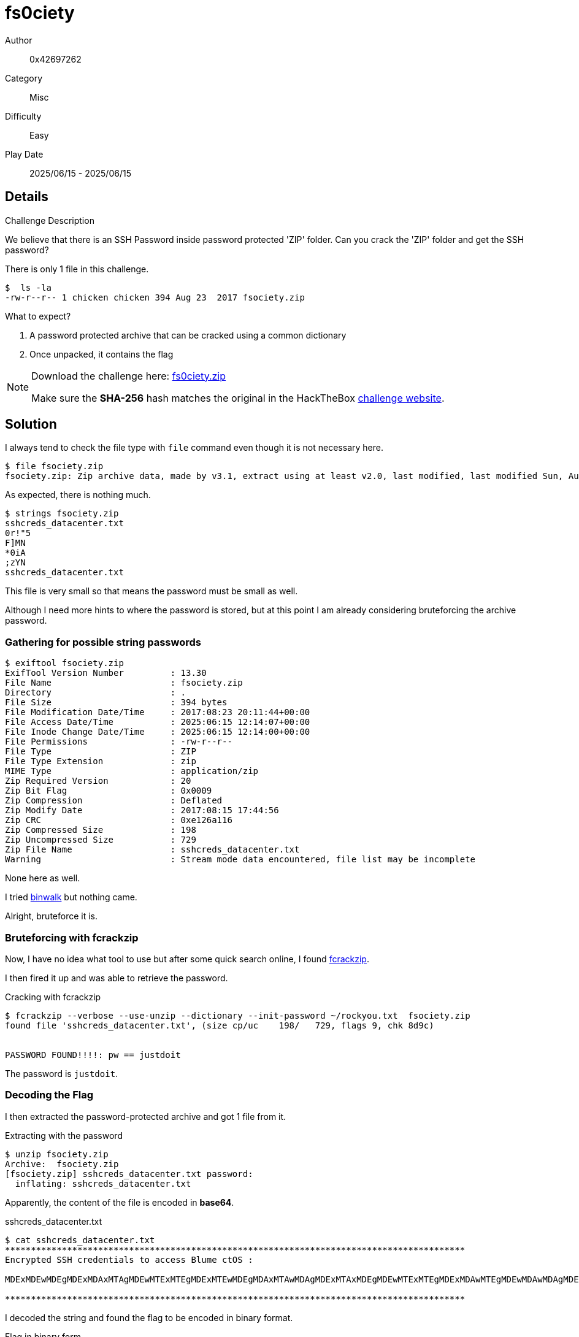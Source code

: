 = fs0ciety

Author:: 0x42697262
Category:: Misc
Difficulty:: Easy
Play Date:: 2025/06/15 - 2025/06/15

== Details

.Challenge Description
****
We believe that there is an SSH Password inside password protected 'ZIP' folder. Can you crack the 'ZIP' folder and get the SSH password?
****


There is only 1 file in this challenge.

----
$  ls -la
-rw-r--r-- 1 chicken chicken 394 Aug 23  2017 fsociety.zip
----

What to expect?

. A password protected archive that can be cracked using a common dictionary
. Once unpacked, it contains the flag


[NOTE]
====
Download the challenge here: xref:attachment$fs0ciety/fs0ciety.zip[fs0ciety.zip]

Make sure the **SHA-256** hash matches the original in the HackTheBox https://app.hackthebox.com/challenges/fs0ciety[challenge website].
====

== Solution

I always tend to check the file type with ``file`` command even though it is not necessary here.

----
$ file fsociety.zip
fsociety.zip: Zip archive data, made by v3.1, extract using at least v2.0, last modified, last modified Sun, Aug 15 2017 17:44:56, uncompressed size 729, method=deflate
----

As expected, there is nothing much.

----
$ strings fsociety.zip
sshcreds_datacenter.txt
0r!"5
F]MN
*0iA
;zYN
sshcreds_datacenter.txt
----

This file is very small so that means the password must be small as well.

Although I need more hints to where the password is stored, but at this point I am already considering bruteforcing the archive password.

=== Gathering for possible string passwords

----
$ exiftool fsociety.zip
ExifTool Version Number         : 13.30
File Name                       : fsociety.zip
Directory                       : .
File Size                       : 394 bytes
File Modification Date/Time     : 2017:08:23 20:11:44+00:00
File Access Date/Time           : 2025:06:15 12:14:07+00:00
File Inode Change Date/Time     : 2025:06:15 12:14:00+00:00
File Permissions                : -rw-r--r--
File Type                       : ZIP
File Type Extension             : zip
MIME Type                       : application/zip
Zip Required Version            : 20
Zip Bit Flag                    : 0x0009
Zip Compression                 : Deflated
Zip Modify Date                 : 2017:08:15 17:44:56
Zip CRC                         : 0xe126a116
Zip Compressed Size             : 198
Zip Uncompressed Size           : 729
Zip File Name                   : sshcreds_datacenter.txt
Warning                         : Stream mode data encountered, file list may be incomplete
----

None here as well.

I tried https://github.com/ReFirmLabs/binwalk[binwalk] but nothing came.

Alright, bruteforce it is.

=== Bruteforcing with fcrackzip

Now, I have no idea what tool to use but after some quick search online, I found https://oldhome.schmorp.de/marc/fcrackzip.html[fcrackzip].

I then fired it up and was able to retrieve the password.

.Cracking with fcrackzip
----
$ fcrackzip --verbose --use-unzip --dictionary --init-password ~/rockyou.txt  fsociety.zip
found file 'sshcreds_datacenter.txt', (size cp/uc    198/   729, flags 9, chk 8d9c)


PASSWORD FOUND!!!!: pw == justdoit
----

The password is ``justdoit``.

=== Decoding the Flag

I then extracted the password-protected archive and got 1 file from it.

.Extracting with the password
----
$ unzip fsociety.zip
Archive:  fsociety.zip
[fsociety.zip] sshcreds_datacenter.txt password: 
  inflating: sshcreds_datacenter.txt  
----

Apparently, the content of the file is encoded in **base64**.

.sshcreds_datacenter.txt
----
$ cat sshcreds_datacenter.txt
*****************************************************************************************
Encrypted SSH credentials to access Blume ctOS : 

MDExMDEwMDEgMDExMDAxMTAgMDEwMTExMTEgMDExMTEwMDEgMDAxMTAwMDAgMDExMTAxMDEgMDEwMTExMTEgMDExMDAwMTEgMDEwMDAwMDAgMDExMDExMTAgMDEwMTExMTEgMDAxMDAxMDAgMDExMDExMDEgMDAxMTAwMTEgMDExMDExMDAgMDExMDExMDAgMDEwMTExMTEgMDExMTAxMTEgMDExMDEwMDAgMDEwMDAwMDAgMDExMTAxMDAgMDEwMTExMTEgMDExMTAxMDAgMDExMDEwMDAgMDAxMTAwMTEgMDEwMTExMTEgMDExMTAwMTAgMDAxMTAwMDAgMDExMDAwMTEgMDExMDEwMTEgMDEwMTExMTEgMDExMDEwMDEgMDExMTAwMTEgMDEwMTExMTEgMDExMDAwMTEgMDAxMTAwMDAgMDAxMTAwMDAgMDExMDEwMTEgMDExMDEwMDEgMDExMDExMTAgMDExMDAxMTE=

*****************************************************************************************
----

I decoded the string and found the flag to be encoded in binary format.

.Flag in binary form
----
$ echo MDExMDEwMDEgMDExMDAxMTAgMDEwMTExMTEgMDExMTEwMDEgMDAxMTAwMDAgMDExMTAxMDEgMDEwMTExMTEgMDExMDAwMTEgMDEwMDAwMDAgMDExMDExMTAgMDEwMTExMTEgMDAxMDAxMDAgMDExMDExMDEgMDAxMTAwMTEgMDExMDExMDAgMDExMDExMDAgMDEwMTExMTEgMDExMTAxMTEgMDExMDEwMDAgMDEwMDAwMDAgMDExMTAxMDAgMDEwMTExMTEgMDExMTAxMDAgMDExMDEwMDAgMDAxMTAwMTEgMDEwMTExMTEgMDExMTAwMTAgMDAxMTAwMDAgMDExMDAwMTEgMDExMDEwMTEgMDEwMTExMTEgMDExMDEwMDEgMDExMTAwMTEgMDEwMTExMTEgMDExMDAwMTEgMDAxMTAwMDAgMDAxMTAwMDAgMDExMDEwMTEgMDExMDEwMDEgMDExMDExMTAgMDExMDAxMTE= | base64 -d
01101001 01100110 01011111 01111001 00110000 01110101 01011111 01100011 01000000 01101110 01011111 00100100 01101101 00110011 01101100 01101100 01011111 01110111 01101000 01000000 01110100 01011111 01110100 01101000 00110011 01011111 01110010 00110000 01100011 01101011 01011111 01101001 01110011 01011111 01100011 00110000 00110000 01101011 01101001 01101110 01100111
----

Using a tool to convert this back to plaintext will show us the flag.

I'll just use https://gchq.github.io/CyberChef[CyberChef] for it.

.Found the Flag
image::fs0ciety/1-flag.png[]

**Challenge solved.**

== Conclusion

This challenge is aimed towards people that are new to Capture The Flags.
I'd say this is a nice introduction.
